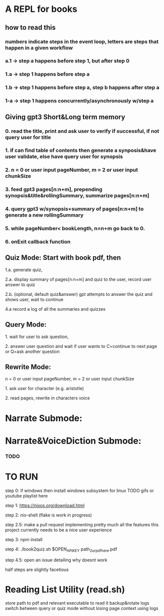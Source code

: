 * A REPL for books
** how to read this
*** numbers indicate steps in the event loop, letters are steps that happen in a given workflow
*** a.1 -> step a happens before step 1, but after step 0
*** 1.a -> step 1 happens before step a
*** 1.b -> step 1 happens before step a, step b happens after step a
*** 1-a -> step 1 happens concurrently/asynchronously w/step a

** Giving gpt3 Short&Long term memory
*** 0. read the title, print and ask user to verify if successful, if not query user for title
*** 1. if can find table of contents then generate a synposis&have user validate, else have query user for synopsis
*** 2. n = 0 or user input pageNumber, m = 2 or user input chunkSize 
*** 3. feed gpt3 pages[n:n+m], prepending synopsis&title&rollingSummary, summarize pages[n:n+m]
*** 4. query gpt3 w/synopsis+summary of pages[n:n+m] to generate a new rollingSummary
*** 5. while pageNumber< bookLength, n=n+m go back to 0.
*** 6. onExit callback function 

** Quiz Mode: Start with book pdf, then
**** 1.a. generate quiz,
**** 2.a. display summary of pages[n:n+m] and quiz to the user, record user answer to quiz
**** 2.b. (optional, default quiz&answer) gpt attempts to answer the quiz and shows user, wait to continue
**** 4.a record a log of all the summaries and quizzes

** Query Mode: 
**** 1. wait for user to ask question,
**** 2. answer user question and wait if user wants to C=continue to next page or Q=ask another question

** Rewrite Mode: 

**** n = 0 or user input pageNumber, m = 2 or user input chunkSize 
**** 1. ask user for character (e.g. aristotle)
**** 2. read pages, rewrite in characters voice

* Narrate Submode: 
**** 

* Narrate&VoiceDiction Submode: 
*** TODO

* TO RUN

**** step 0: if windows then install windows subsystem for linux TODO gifs or youtube playlist here
**** step 1: https://nixos.org/download.html
**** step 2: nix-shell (flake is work in progress)
**** step 2.5: make a pull request implementing pretty much all the features this project currently needs to be a nice user experience
**** step 3:	npm install
**** step 4: ./book2quiz.sh $OPEN_API_KEY path_2_ur_pdf_here.pdf
**** step 4.5: open an issue detailing why doesnt work

half steps are slightly facetious

* Reading List Utility (read.sh)
store path to pdf and relevant executable to read it
backup&rotate logs
switch between query or quiz mode without losing page context using logs

